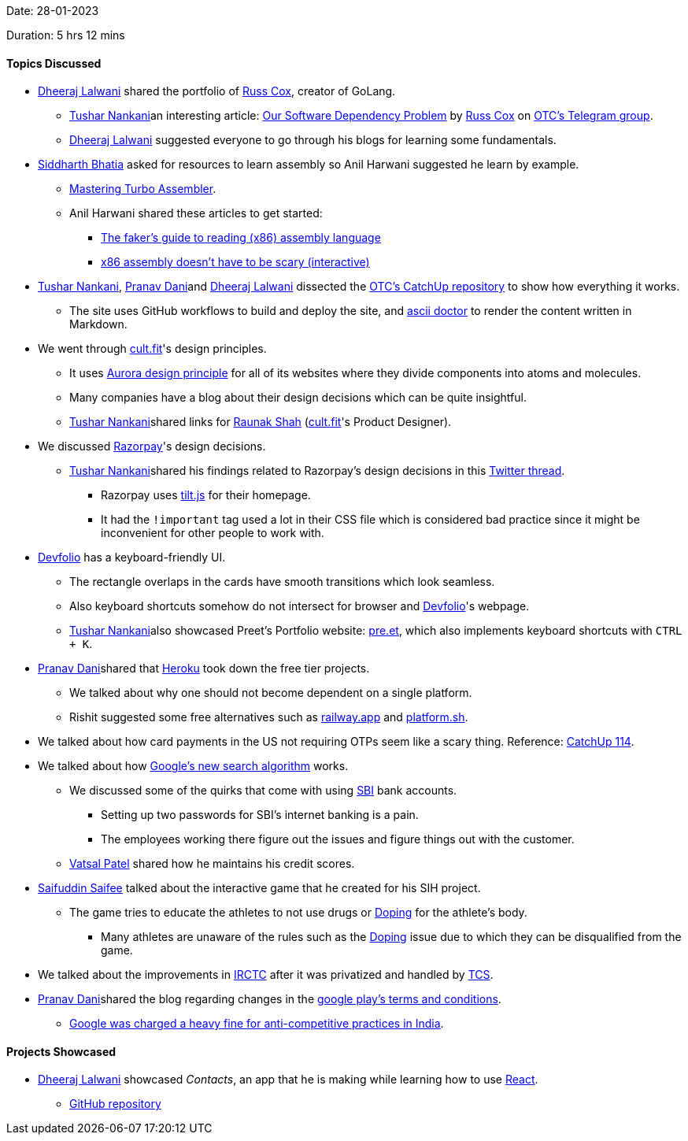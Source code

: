 Date: 28-01-2023

Duration: 5 hrs 12 mins

==== Topics Discussed

* link:https://twitter.com/DhiruCodes[Dheeraj Lalwani^] shared the portfolio of link:https://swtch.com/~rsc[Russ Cox^], creator of GoLang.
    ** link:https://twitter.com/tusharnankanii[Tushar Nankani^]an interesting article: link:https://research.swtch.com/deps[Our Software Dependency Problem^] by link:https://swtch.com/~rsc[Russ Cox^] on link:https://t.me/OurTechComm[OTC's Telegram group^].
    ** link:https://twitter.com/DhiruCodes[Dheeraj Lalwani^] suggested everyone to go through his blogs for learning some fundamentals.
* link:https://twitter.com/Darth_Sid512[Siddharth Bhatia^] asked for resources to learn assembly so Anil Harwani suggested he learn by example.
    ** link:https://libgen.is/book/index.php?md5=E83AA24553052447687CCBBB72CF96B6[Mastering Turbo Assembler^].
    ** Anil Harwani shared these articles to get started:
        *** link:https://www.timdbg.com/posts/fakers-guide-to-assembly[The faker's guide to reading (x86) assembly language^]
        *** link:https://blog.benjojo.co.uk/post/interactive-x86-bootloader-tutorial[x86 assembly doesn’t have to be scary (interactive)^]
* link:https://twitter.com/tusharnankanii[Tushar Nankani^], link:https://twitter.com/PranavDani3[Pranav Dani^]and link:https://twitter.com/DhiruCodes[Dheeraj Lalwani^] dissected the link:https://github.com/OurTechCommunity/catchup[OTC's CatchUp repository^] to show how everything it works.
    ** The site uses GitHub workflows to build and deploy the site, and link:https://asciidoctor.org[ascii doctor^] to render the content written in Markdown.
* We went through link:https://www.cult.fit[cult.fit^]'s design principles.
** It uses link:https://design.cult.fit[Aurora design principle^] for all of its websites where they divide components into atoms and molecules.
    ** Many companies have a blog about their design decisions which can be quite insightful.
    ** link:https://twitter.com/tusharnankanii[Tushar Nankani^]shared links for link:https://twitter.com/RaunaqShah_[Raunak Shah] (link:https://www.cult.fit[cult.fit^]'s Product Designer).
* We discussed link:https://razorpay.com[Razorpay^]'s design decisions.
    ** link:https://twitter.com/tusharnankanii[Tushar Nankani^]shared his findings related to Razorpay's design decisions in this link:https://twitter.com/tusharnankanii/status/1448959499633520641[Twitter thread^].
        *** Razorpay uses link:https://gijsroge.github.io/tilt.js[tilt.js^] for their homepage.
        *** It had the `!important` tag used a lot in their CSS file which is considered bad practice since it might be inconvenient for other people to work with.
* link:https://devfolio.co[Devfolio^] has a keyboard-friendly UI.
    ** The rectangle overlaps in the cards have smooth transitions which look seamless.
    ** Also keyboard shortcuts somehow do not intersect for browser and link:https://devfolio.co[Devfolio^]'s webpage.
    ** link:https://twitter.com/tusharnankanii[Tushar Nankani^]also showcased Preet's Portfolio website: link:https://pre.et[pre.et^], which also implements keyboard shortcuts with `CTRL + K`.
* link:https://twitter.com/PranavDani3[Pranav Dani^]shared that link:https://www.heroku.com[Heroku^] took down the free tier projects.
    ** We talked about why one should not become dependent on a single platform.
    ** Rishit suggested some free alternatives such as link:https://railway.app[railway.app^] and link:https://platform.sh[platform.sh^].
* We talked about how card payments in the US not requiring OTPs seem like a scary thing. Reference: link:https://catchup.ourtech.community/summary#:~:text=Sreekaran%20Srinath%2C%20Pranav%20Dani%20and%20Aditya%20Oberai%20talked%20about%20Forex%20transaction%20rates%20and%20which%20banks%20provide%20good%20deals.[CatchUp 114^]. 
* We talked about how link:https://www.youtube.com/watch?v=Q5zZzC4wlXs[Google's new search algorithm^] works.
    ** We discussed some of the quirks that come with using link:https://www.onlinesbi.sbi[SBI^] bank accounts.
        *** Setting up two passwords for SBI's internet banking is a pain.
        *** The employees working there figure out the issues and figure things out with the customer.
    ** link:https://twitter.com/guyinthecape[Vatsal Patel^] shared how he maintains his credit scores.
* link:https://twitter.com/SaifSaifee_dev[Saifuddin Saifee^] talked about the interactive game that he created for his SIH project.
    ** The game tries to educate the athletes to not use drugs or link:https://en.wikipedia.org/wiki/Doping_in_sport[Doping^] for the athlete's body.
        *** Many athletes are unaware of the rules such as the link:https://en.wikipedia.org/wiki/Doping_in_sport[Doping^] issue due to which they can be disqualified from the game.
* We talked about the improvements in link:https://www.irctc.co.in[IRCTC^] after it was privatized and handled by link:https://www.tcs.com[TCS^].
* link:https://twitter.com/PranavDani3[Pranav Dani^]shared the blog regarding changes in the link:https://blog.google/intl/en-in/updates-to-android-and-google-play-in-india[google play's terms and conditions^].
    ** link:https://pib.gov.in/PressReleaseIframePage.aspx?PRID=1869748[Google was charged a heavy fine for anti-competitive practices in India^].

==== Projects Showcased

* link:https://twitter.com/DhiruCodes[Dheeraj Lalwani^] showcased _Contacts_, an app that he is making while learning how to use link:https://reactjs.org[React^].
    ** link:https://github.com/dheerajdlalwani/contacts-app-reactjs[GitHub repository^]
